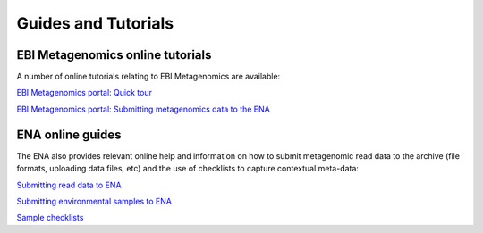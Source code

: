 .. _tutorials:

Guides and Tutorials
====================

---------------------------------
EBI Metagenomics online tutorials
---------------------------------

A number of online tutorials relating to EBI Metagenomics are available:

`EBI Metagenomics portal: Quick tour <https://www.ebi.ac.uk/training/online/course/ebi-metagenomics-portal-quick-tour>`_
 
`EBI Metagenomics portal: Submitting metagenomics data to the ENA <https://www.ebi.ac.uk/training/online/course/ebi-metagenomics-portal-submitting-metagenomics-da>`_

-----------------
ENA online guides
-----------------

The ENA also provides relevant online help and information on how to submit metagenomic read data to the archive (file formats, uploading data files, etc) and the use of checklists to capture contextual meta-data:

`Submitting read data to ENA <https://www.ebi.ac.uk/ena/submit/read-submission>`_

`Submitting environmental samples to ENA <https://www.ebi.ac.uk/ena/submit/environmental-submissions>`_

`Sample checklists <https://www.ebi.ac.uk/ena/submit/checklists>`_

